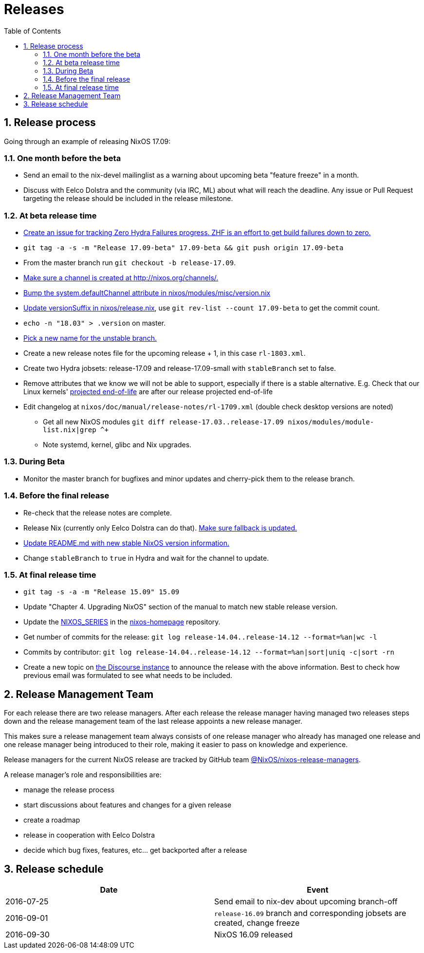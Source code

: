 [[_ch_releases]]
= Releases
:doctype: book
:sectnums:
:toc: left
:icons: font
:experimental:
:sourcedir: .
:imagesdir: ./images

[[_release_process]]
== Release process


Going through an example of releasing NixOS 17.09: 

=== One month before the beta

* Send an email to the nix-devel mailinglist as a warning about upcoming beta "feature freeze" in a month. 
* Discuss with Eelco Dolstra and the community (via IRC, ML) about what will reach the deadline. Any issue or Pull Request targeting the release should be included in the release milestone. 


[[_at_beta_release_time]]
=== At beta release time

* https://github.com/NixOS/nixpkgs/issues/13559[Create an issue for tracking Zero Hydra Failures progress. ZHF is an effort to get build failures down to zero.]
* `git tag -a -s -m "Release 17.09-beta" 17.09-beta && git push origin 17.09-beta`
* From the master branch run ``git checkout -b release-17.09``. 
* https://github.com/NixOS/nixos-org-configurations/pull/18[ Make sure a channel is created at http://nixos.org/channels/. ]
* https://github.com/NixOS/nixpkgs/compare/bdf161ed8d21...6b63c4616790[ Bump the system.defaultChannel attribute in nixos/modules/misc/version.nix ]
* https://github.com/NixOS/nixpkgs/commit/d6b08acd1ccac0d9d502c4b635e00b04d3387f06[ Update versionSuffix in nixos/release.nix], use `git rev-list --count 17.09-beta` to get the commit count. 
* `echo -n "18.03" > .version` on master. 
* https://github.com/NixOS/nixpkgs/commit/b8a4095003e27659092892a4708bb3698231a842[ Pick a new name for the unstable branch. ]
* Create a new release notes file for the upcoming release + 1, in this case ``rl-1803.xml``. 
* Create two Hydra jobsets: release-17.09 and release-17.09-small with `stableBranch` set to false. 
* Remove attributes that we know we will not be able to support, especially if there is a stable alternative. E.g. Check that our Linux kernels' https://www.kernel.org/category/releases.html[ projected end-of-life] are after our release projected end-of-life 
* Edit changelog at `nixos/doc/manual/release-notes/rl-1709.xml` (double check desktop versions are noted) 
** Get all new NixOS modules `git diff release-17.03..release-17.09 nixos/modules/module-list.nix|grep ^+`
** Note systemd, kernel, glibc and Nix upgrades. 


[[_during_beta]]
=== During Beta

* Monitor the master branch for bugfixes and minor updates and cherry-pick them to the release branch. 


[[_before_the_final_release]]
=== Before the final release

* Re-check that the release notes are complete. 
* Release Nix (currently only Eelco Dolstra can do that). https://github.com/NixOS/nixpkgs/blob/master/nixos/modules/installer/tools/nix-fallback-paths.nix[ Make sure fallback is updated. ]
* https://github.com/NixOS/nixpkgs/commit/40fd9ae3ac8048758abdcfc7d28a78b5f22fe97e[ Update README.md with new stable NixOS version information. ]
* Change `stableBranch` to `true` in Hydra and wait for the channel to update. 


[[_at_final_release_time]]
=== At final release time

* `git tag -s -a -m "Release 15.09" 15.09`
* Update "Chapter 4. Upgrading NixOS" section of the manual to match new stable release version. 
* Update the https://github.com/NixOS/nixos-homepage/commit/2a37975d5a617ecdfca94696242b6f32ffcba9f1[NIXOS_SERIES] in the https://github.com/NixOS/nixos-homepage[nixos-homepage] repository. 
* Get number of commits for the release: `git log release-14.04..release-14.12 --format=%an|wc -l`
* Commits by contributor: `git log release-14.04..release-14.12 --format=%an|sort|uniq -c|sort -rn`
* Create a new topic on https://discourse.nixos.org/[the Discourse instance] to announce the release with the above information. Best to check how previous email was formulated to see what needs to be included. 


[[_release_managers]]
== Release Management Team


For each release there are two release managers.
After each release the release manager having managed two releases steps down and the release management team of the last release appoints a new release manager. 

This makes sure a release management team always consists of one release manager who already has managed one release and one release manager being introduced to their role, making it easier to pass on knowledge and experience. 

Release managers for the current NixOS release are tracked by GitHub team https://github.com/orgs/NixOS/teams/nixos-release-managers/members[@NixOS/nixos-release-managers]. 

A release manager's role and responsibilities are: 

* manage the release process
* start discussions about features and changes for a given release
* create a roadmap
* release in cooperation with Eelco Dolstra
* decide which bug fixes, features, etc... get backported after a release


[[_release_schedule]]
== Release schedule

[cols="1,1", options="header"]
|===
| 
            Date
          
| 
            Event
          


|

            2016-07-25 
|
            Send email to nix-dev about upcoming branch-off
          

|
            2016-09-01
          
|``release-16.09`` branch and corresponding jobsets are created,
            change freeze
          

|
            2016-09-30
          
|
            NixOS 16.09 released
          
|===